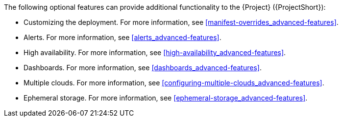 // Module included in the following assemblies:
//
// <List assemblies here, each on a new line>

// This module can be included from assemblies using the following include statement:
// include::<path>/con_advanced-features.adoc[leveloffset=+1]

// The file name and the ID are based on the module title. For example:
// * file name: con_my-concept-module-a.adoc
// * ID: [id='con_my-concept-module-a_{context}']
// * Title: = My concept module A
//
// The ID is used as an anchor for linking to the module. Avoid changing
// it after the module has been published to ensure existing links are not
// broken.
//
// The `context` attribute enables module reuse. Every module's ID includes
// {context}, which ensures that the module has a unique ID even if it is
// reused multiple times in a guide.
//
// In the title, include nouns that are used in the body text. This helps
// readers and search engines find information quickly.
// Do not start the title with a verb. See also _Wording of headings_
// in _The IBM Style Guide_.
[id="advanced-features_{context}"]

The following optional features can provide additional functionality to the {Project} ({ProjectShort}):

* Customizing the deployment. For more information, see xref:manifest-overrides_advanced-features[].
* Alerts. For more information, see xref:alerts_advanced-features[].
* High availability. For more information, see xref:high-availability_advanced-features[].
* Dashboards. For more information, see xref:dashboards_advanced-features[].
* Multiple clouds. For more information, see xref:configuring-multiple-clouds_advanced-features[].
* Ephemeral storage. For more information, see xref:ephemeral-storage_advanced-features[].
